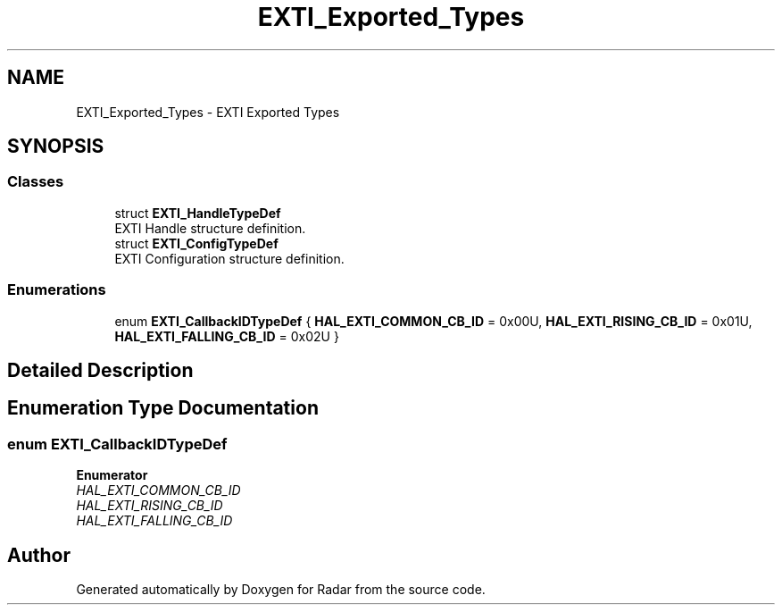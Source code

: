 .TH "EXTI_Exported_Types" 3 "Version 1.0.0" "Radar" \" -*- nroff -*-
.ad l
.nh
.SH NAME
EXTI_Exported_Types \- EXTI Exported Types
.SH SYNOPSIS
.br
.PP
.SS "Classes"

.in +1c
.ti -1c
.RI "struct \fBEXTI_HandleTypeDef\fP"
.br
.RI "EXTI Handle structure definition\&. "
.ti -1c
.RI "struct \fBEXTI_ConfigTypeDef\fP"
.br
.RI "EXTI Configuration structure definition\&. "
.in -1c
.SS "Enumerations"

.in +1c
.ti -1c
.RI "enum \fBEXTI_CallbackIDTypeDef\fP { \fBHAL_EXTI_COMMON_CB_ID\fP = 0x00U, \fBHAL_EXTI_RISING_CB_ID\fP = 0x01U, \fBHAL_EXTI_FALLING_CB_ID\fP = 0x02U }"
.br
.in -1c
.SH "Detailed Description"
.PP 

.SH "Enumeration Type Documentation"
.PP 
.SS "enum \fBEXTI_CallbackIDTypeDef\fP"

.PP
\fBEnumerator\fP
.in +1c
.TP
\fB\fIHAL_EXTI_COMMON_CB_ID \fP\fP
.TP
\fB\fIHAL_EXTI_RISING_CB_ID \fP\fP
.TP
\fB\fIHAL_EXTI_FALLING_CB_ID \fP\fP
.SH "Author"
.PP 
Generated automatically by Doxygen for Radar from the source code\&.
